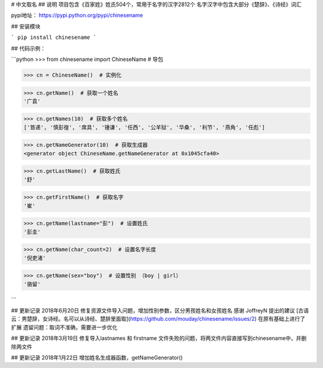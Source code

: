# 中文取名
## 说明
项目包含《百家姓》姓氏504个，常用于名字的汉字2812个
名字汉字中包含大部分《楚辞》、《诗经》词汇

pypi地址： https://pypi.python.org/pypi/chinesename

## 安装模块

```
pip install chinesename
```

## 代码示例：

```python
>>> from chinesename import ChineseName  # 导包

>>> cn = ChineseName()  # 实例化

>>> cn.getName()  # 获取一个姓名
'广袁'

>>> cn.getNames(10)  # 获取多个姓名
['笪递', '慎彭徨', '席具', '锺谦', '任西', '公羊狱', '华桑', '利节', '燕角', '任彪']

>>> cn.getNameGenerator(10)  # 获取生成器
<generator object ChineseName.getNameGenerator at 0x1045cfa40>

>>> cn.getLastName()  # 获取姓氏
'舒'

>>> cn.getFirstName()  # 获取名字
'崔'

>>> cn.getName(lastname="彭")  # 设置姓氏
'彭圭'

>>> cn.getName(char_count=2)  # 设置名字长度
'倪吏渚'

>>> cn.getName(sex="boy")  # 设置性别 （boy | girl）
'骆留'

```

## 更新记录
2018年6月20日 修复资源文件导入问题，增加性别参数，区分男孩姓名和女孩姓名
感谢 JoffreyN 提出的建议 [古语云：男楚辞，女诗经。名可以从诗经、楚辞里面取](https://github.com/mouday/chinesename/issues/2)
在原有基础上进行了扩展
遗留问题：取词不准确，需要进一步优化

## 更新记录
2018年3月19日 修复导入lastnames 和 firstname 文件失败的问题，将两文件内容直接写到chinesename中，并删除两文件

## 更新记录
2018年1月22日 增加姓名生成器函数，getNameGenerator()


